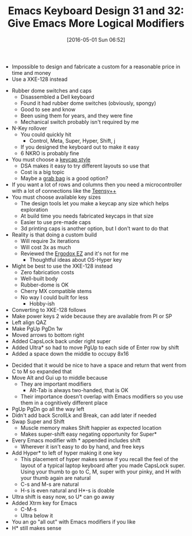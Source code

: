 #+ORG2BLOG:
#+BLOG: wisdomandwonder
#+POSTID: 10207
#+DATE: [2016-05-01 Sun 06:52]
#+OPTIONS: toc:nil num:nil todo:nil pri:nil tags:nil ^:nil
#+CATEGORY: Article
#+TAGS: Emacs, Keyboard, MechanicalKeyboard
#+TITLE: Emacs Keyboard Design 31 and 32: Give Emacs More Logical Modifiers

- Impossible to design and fabricate a custom for a reasonable price in time
  and money
- Use a XKE-128 instead

#+HTML: <!--more-->

- Rubber dome switches and caps
  - Disassembled a Dell keyboard
  - Found it had rubber dome switches (obviously, spongy)
  - Good to see and know
  - Been using them for years, and they were fine
  - Mechanical switch probably isn't required by me
- N-Key rollover
  - You could quickly hit
    - Control, Meta, Super, Hyper, Shift, j
  - If you designed the keyboard out to make it easy
  - 6 NKRO is probably fine
- You must choose a [[http://www.keycapsdirect.com/key-caps.php][keycap style]]
  - DSA makes it easy to try different layouts so use that
  - Cost is a big topic
  - Maybe a [[https://www.youtube.com/watch?v=S5WnKTNURL0][grab bag]] is a good option?
- If you want a lot of rows and columns then you need a microcontroller with a
  lot of connections like the [[https://www.pjrc.com/store/teensypp.html][Teensy++]]
- You must choose available key sizes
  - The design tools let you make a keycap any size which helps exploration
  - At build time you needs fabricated keycaps in that size
  - Easier to use pre-made caps
  - 3d printing caps is another option, but I don't want to do that
- Reality is that doing a custom build
  - Will require 3x iterations
  - Will cost 3x as much
  - Reviewed the [[https://www.indiegogo.com/projects/ergodox-ez-an-incredible-mechanical-keyboard#/][Ergodox EZ]] and it's not for me
    - Thoughtful ideas about OS-Hyper key
- Might be best to use the XKE-128 instead
  - Zero fabrication costs
  - Well-built body
  - Rubber-dome is OK
  - Cherry MX compatible stems
  - No way I could built for less
    - Hobby-ish
- Converting to XKE-128 follows
- Make power keys 2 wide because they are available from PI or SP
- Left align QAZ
- Make PgUp PgDn 1w
- Moved arrows to bottom right
- Added CapsLock back under right super
- Added Ultra* so had to move PgUp to each side of Enter row by shift
- Added a space down the middle to occupy 8x16

[[./image/keyboard-layout-31.png]]

- Decided that it would be nice to have a space and return that went from C to
  M so expanded that
- Move Alt and Gui up to middle because
  - They are important modifiers
    - Alt-Tab is always two-handed, that is OK
  - Their importance doesn't overlap with Emacs modifiers so you use them in a
    cognitively different place
- PgUp PgDn go all the way left
- Didn't add back ScrollLk and Break, can add later if needed
- Swap Super and Shift
  - Muscle memory makes Shift happier as expected location
  - Makes super-shift easy negating opportunity for Super*
- Every Emacs modifier with * appended includes shift
  - Wherever it isn't easy to do by hand, and free keys
- Add Hyper* to left of hyper making it one key
  - This placement of hyper makes sense if you recall the feel of the layout
    of a typical laptop keyboard after you made CapsLock super. Using your
    thumb to go to C, M, super with your pinky, and H with your thumb again
    are natural
  - C-s and M-s are natural
  - H-s is even natural and H*-s is doable
- Ultra shift is easy now, so U* can go away
- Added Xtrm key for Emacs
  - C-M-s
  - Ultra below it
- You an go "all out" with Emacs modifiers if you like
- H* still makes sense

[[./image/keyboard-layout-32.png]]

# ./image/keyboard-layout-31.png https://www.wisdomandwonder.com/wp-content/uploads/2016/05/keyboard-layout-31.png
# ./image/keyboard-layout-32.png https://www.wisdomandwonder.com/wp-content/uploads/2016/05/keyboard-layout-32.png

